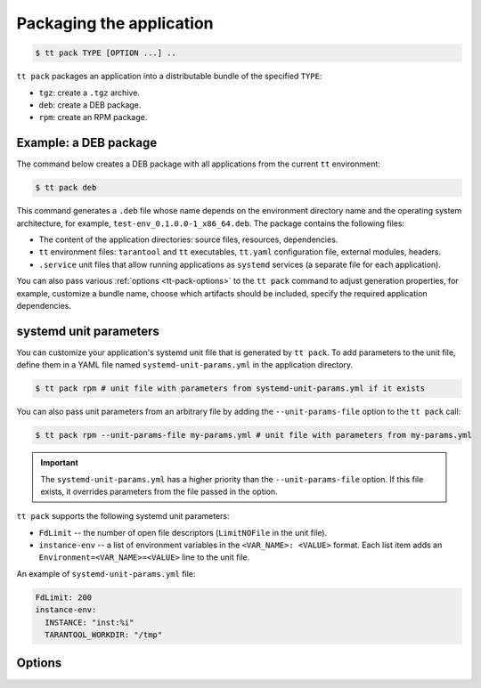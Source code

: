 .. _tt-pack:

Packaging the application
=========================

..  code-block:: console

    $ tt pack TYPE [OPTION ...] ..

``tt pack`` packages an application into a distributable bundle of the specified ``TYPE``:

-   ``tgz``: create a ``.tgz`` archive.
-   ``deb``: create a DEB package.
-   ``rpm``: create an RPM package.

.. _tt-pack-example:

Example: a DEB package
----------------------

The command below creates a DEB package with all applications from the current ``tt``
environment:

.. code-block:: console

    $ tt pack deb

This command generates a ``.deb`` file whose name depends on the environment directory name and the operating system architecture, for example, ``test-env_0.1.0.0-1_x86_64.deb``.
The package contains the following files:

-   The content of the application directories: source files, resources, dependencies.
-   ``tt`` environment files: ``tarantool`` and ``tt`` executables, ``tt.yaml`` configuration file,
    external modules, headers.
-   ``.service`` unit files that allow running applications as ``systemd`` services
    (a separate file for each application).

You can also pass various :ref:`options <tt-pack-options>` to the ``tt pack`` command to adjust generation properties, for example, customize a bundle name, choose which artifacts should be included, specify the required application dependencies.

.. _tt-pack-systemd:

systemd unit parameters
-----------------------

You can customize your application's systemd unit file that is generated by ``tt pack``.
To add parameters to the unit file, define them in a YAML file named ``systemd-unit-params.yml``
in the application directory.

.. code-block:: console

    $ tt pack rpm # unit file with parameters from systemd-unit-params.yml if it exists

You can also pass unit parameters from an arbitrary file by adding the ``--unit-params-file``
option to the ``tt pack`` call:

.. code-block:: console

    $ tt pack rpm --unit-params-file my-params.yml # unit file with parameters from my-params.yml

.. important::

    The ``systemd-unit-params.yml`` has a higher priority than the ``--unit-params-file`` option.
    If this file exists, it overrides parameters from the file passed in the option.

``tt pack`` supports the following systemd unit parameters:

-   ``FdLimit`` -- the number of open file descriptors (``LimitNOFile`` in the unit file).
-   ``instance-env`` -- a list of environment variables in the ``<VAR_NAME>: <VALUE>`` format.
    Each list item adds an ``Environment=<VAR_NAME>=<VALUE>`` line to the unit file.

An example of ``systemd-unit-params.yml`` file:

.. code-block:: yaml

    FdLimit: 200
    instance-env:
      INSTANCE: "inst:%i"
      TARANTOOL_WORKDIR: "/tmp"


.. _tt-pack-options:

Options
-------

..  option:: --all

    Include all artifacts in a bundle.
    In this case, a bundle might include snapshots, WAL files, and logs.

..  option:: --app-list APPLICATIONS

    Specify the applications included in a bundle.

    **Example**

    .. code-block:: console

        $ tt pack tgz --app-list app1,app3

..  option:: --cartridge-compat

    **Applicable to:** ``tgz``

    Package a Cartridge CLI-compatible archive.

    ..  include:: _includes/cartridge_deprecation_note.rst

..  option:: --deps STRINGS

    **Applicable to:** ``deb``, ``rpm``

    Specify dependencies included in RPM and DEB packages.

    **Example**

    .. code-block:: console

        $ tt pack deb --deps 'wget,make>0.1.0,unzip>1,unzip<=7'

..  option:: --deps-file STRING

    **Applicable to:** ``deb``, ``rpm``

    Specify the path to a file containing dependencies included in RPM and DEB packages.
    For example, the ``package-deps.txt`` file below contains several dependencies and their versions:

    .. code-block:: text

        unzip==6.0
        neofetch>=6,<7
        gcc>8

    If this file is placed in the current directory, a ``tt pack`` command might look like this:

    .. code-block:: console

        $ tt pack deb --deps-file package-deps.txt

..  option:: --filename

    Specify a bundle name.

    **Example**

    .. code-block:: console

        $ tt pack tgz --filename sample-app.tar.gz

..  option:: --name PACKAGE_NAME

    Specify a package name.

    **Example**

    .. code-block:: console

        $ tt pack tgz --name sample-app --version 1.0.1

..  option:: --preinst

    **Applicable to:** ``deb``, ``rpm``

    Specify the path to a pre-install script for RPM and DEB packages.

    **Example**

    .. code-block:: console

        $ tt pack deb --preinst pre.sh

..  option:: --postinst

    **Applicable to:** ``deb``, ``rpm``

    Specify the path to a post-install script for RPM and DEB packages.

    **Example**

    .. code-block:: console

        $ tt pack deb --postinst post.sh

..  option:: --tarantool-version

    Specify a Tarantool version for packaging in a Docker container.
    For use with ``--use-docker`` only.

..  option:: --unit-params-file

    Path to a file with custom :ref:`systemd unit parameters <tt-pack-systemd>`.

..  option:: --use-docker

    Build a package in an Ubuntu 18.04 Docker container. To specify a Tarantool
    version to use in the container, add the ``--tarantool-version`` option.

    Before executing ``tt pack`` with this option, make sure Docker is running.

..  option:: --version PACKAGE_VERSION

    Specify a package version.

    **Example**

    .. code-block:: console

        $ tt pack tgz --name sample-app --version 1.0.1

..  option:: --with-binaries

    Include Tarantool and ``tt`` binaries in a bundle.

..  option:: --with-tarantool-deps

    Add Tarantool and ``tt`` as package dependencies.

..  option:: --without-binaries

    Don't include Tarantool and ``tt`` binaries in a bundle.

..  option:: --without-modules

    Don't include external modules in a bundle.
